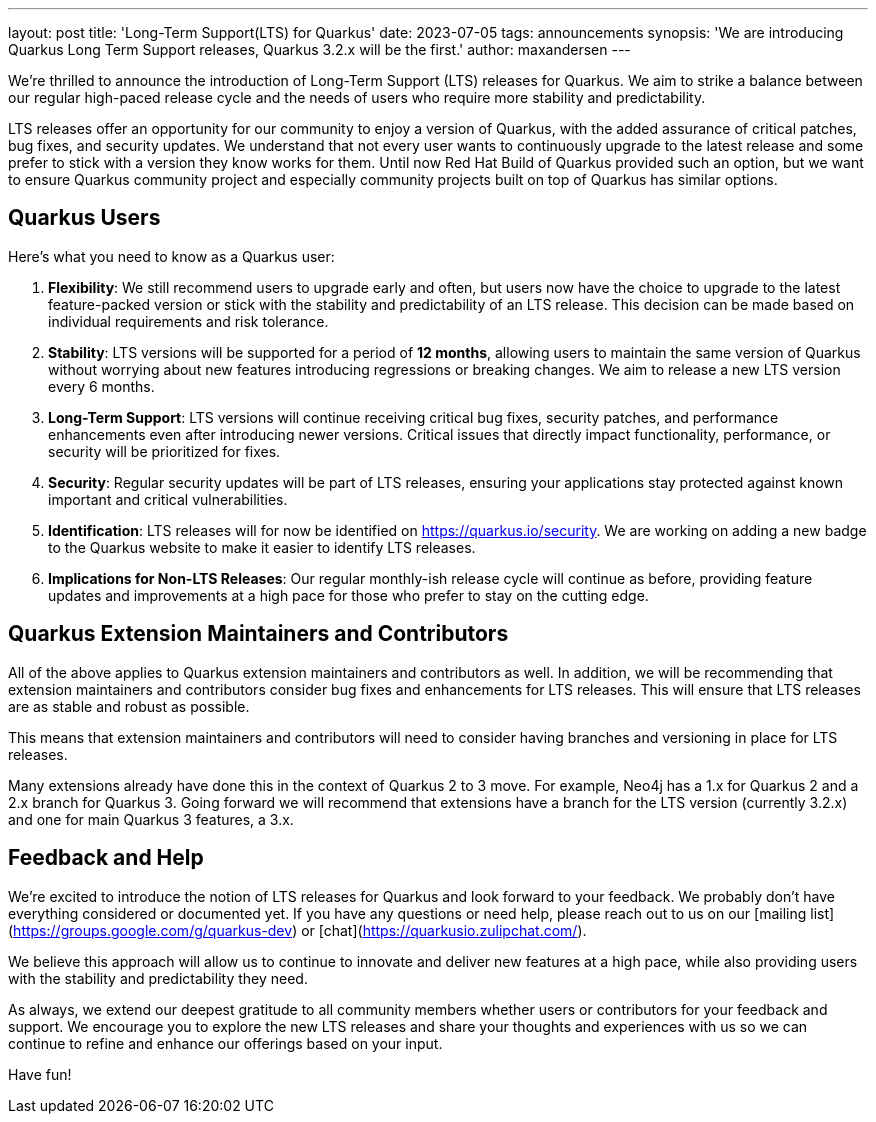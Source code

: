 ---
layout: post
title: 'Long-Term Support(LTS) for Quarkus'
date: 2023-07-05
tags: announcements
synopsis: 'We are introducing Quarkus Long Term Support releases, Quarkus 3.2.x will be the first.'
author: maxandersen
---

We're thrilled to announce the introduction of Long-Term Support (LTS) releases for Quarkus. We aim to strike a balance between our regular high-paced release cycle and the needs of users who require more stability and predictability.

LTS releases offer an opportunity for our community to enjoy a version of Quarkus, with the added assurance of critical patches, bug fixes, and security updates. We understand that not every user wants to continuously upgrade to the latest release and some prefer to stick with a version they know works for them. Until now Red Hat Build of Quarkus provided such an option, but we want to ensure Quarkus community project and especially community projects built on top of Quarkus has similar options.

## Quarkus Users

Here's what you need to know as a Quarkus user:

. *Flexibility*: We still recommend users to upgrade early and often, but users now have the choice to upgrade to the latest feature-packed version or stick with the stability and predictability of an LTS release. This decision can be made based on individual requirements and risk tolerance.

. *Stability*: LTS versions will be supported for a period of **12 months**, allowing users to maintain the same version of Quarkus without worrying about new features introducing regressions or breaking changes. We aim to release a new LTS version every 6 months.

. *Long-Term Support*: LTS versions will continue receiving critical bug fixes, security patches, and performance enhancements even after introducing newer versions. Critical issues that directly impact functionality, performance, or security will be prioritized for fixes.

. *Security*: Regular security updates will be part of LTS releases, ensuring your applications stay protected against known important and critical vulnerabilities.

. *Identification*: LTS releases will for now be identified on https://quarkus.io/security. We are working on adding a new badge to the Quarkus website to make it easier to identify LTS releases.

. *Implications for Non-LTS Releases*: Our regular monthly-ish release cycle will continue as before, providing feature updates and improvements at a high pace for those who prefer to stay on the cutting edge.

## Quarkus Extension Maintainers and Contributors

All of the above applies to Quarkus extension maintainers and contributors as well. In addition, we will be recommending that extension maintainers and contributors consider bug fixes and enhancements for LTS releases. This will ensure that LTS releases are as stable and robust as possible.

This means that extension maintainers and contributors will need to consider having branches and versioning in place for LTS releases. 

Many extensions already have done this in the context of Quarkus 2 to 3 move. For example, Neo4j has a 1.x for Quarkus 2 and a 2.x branch for Quarkus 3. Going forward we will recommend that extensions have a branch for the LTS version (currently 3.2.x) and one for main Quarkus 3 features, a 3.x.

## Feedback and Help

We're excited to introduce the notion of LTS releases for Quarkus and look forward to your feedback. We probably don't have everything considered or documented yet. If you have any questions or need help, please reach out to us on our [mailing list](https://groups.google.com/g/quarkus-dev) or [chat](https://quarkusio.zulipchat.com/).

We believe this approach will allow us to continue to innovate and deliver new features at a high pace, while also providing users with the stability and predictability they need.

As always, we extend our deepest gratitude to all community members whether users or contributors for your feedback and support. We encourage you to explore the new LTS releases and share your thoughts and experiences with us so we can continue to refine and enhance our offerings based on your input.

Have fun!

